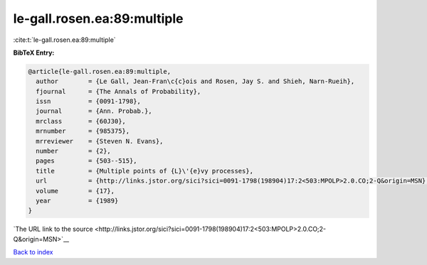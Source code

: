 le-gall.rosen.ea:89:multiple
============================

:cite:t:`le-gall.rosen.ea:89:multiple`

**BibTeX Entry:**

.. code-block:: bibtex

   @article{le-gall.rosen.ea:89:multiple,
     author        = {Le Gall, Jean-Fran\c{c}ois and Rosen, Jay S. and Shieh, Narn-Rueih},
     fjournal      = {The Annals of Probability},
     issn          = {0091-1798},
     journal       = {Ann. Probab.},
     mrclass       = {60J30},
     mrnumber      = {985375},
     mrreviewer    = {Steven N. Evans},
     number        = {2},
     pages         = {503--515},
     title         = {Multiple points of {L}\'{e}vy processes},
     url           = {http://links.jstor.org/sici?sici=0091-1798(198904)17:2<503:MPOLP>2.0.CO;2-Q&origin=MSN},
     volume        = {17},
     year          = {1989}
   }

`The URL link to the source <http://links.jstor.org/sici?sici=0091-1798(198904)17:2<503:MPOLP>2.0.CO;2-Q&origin=MSN>`__


`Back to index <../By-Cite-Keys.html>`__
